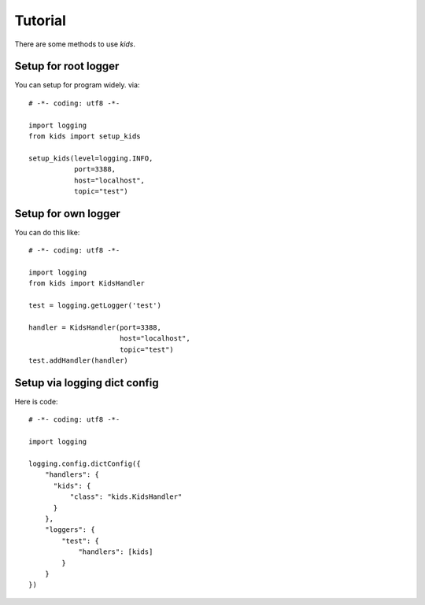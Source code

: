 .. _tutorial:

Tutorial
========

There are some methods to use *kids*.

Setup for root logger
---------------------

You can setup for program widely. via::

  # -*- coding: utf8 -*-

  import logging
  from kids import setup_kids

  setup_kids(level=logging.INFO,
             port=3388,
             host="localhost",
             topic="test")

Setup for own logger
--------------------

You can do this like::

  # -*- coding: utf8 -*-

  import logging
  from kids import KidsHandler

  test = logging.getLogger('test')

  handler = KidsHandler(port=3388,
                        host="localhost",
                        topic="test")
  test.addHandler(handler)


Setup via logging dict config
-----------------------------

Here is code::

  # -*- coding: utf8 -*-

  import logging

  logging.config.dictConfig({
      "handlers": {
        "kids": {
            "class": "kids.KidsHandler"
        }
      },
      "loggers": {
          "test": {
              "handlers": [kids]
          }
      }
  })
